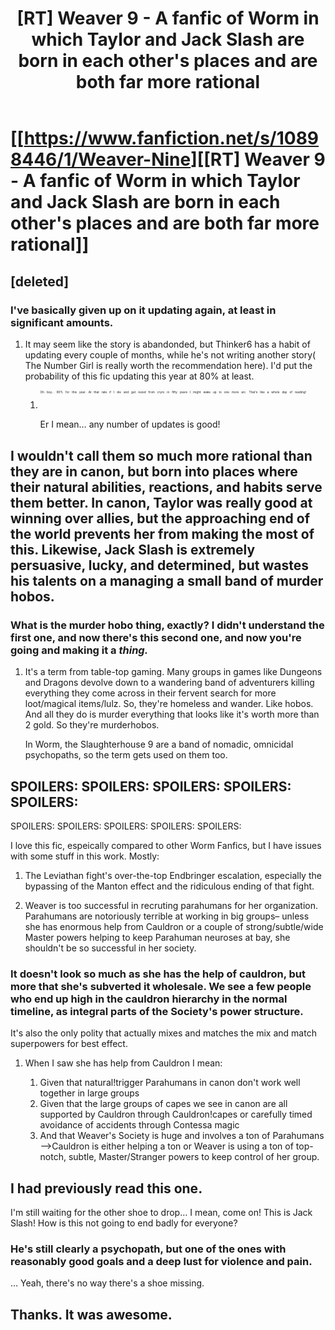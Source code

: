 #+TITLE: [RT] Weaver 9 - A fanfic of Worm in which Taylor and Jack Slash are born in each other's places and are both far more rational

* [[https://www.fanfiction.net/s/10898446/1/Weaver-Nine][[RT] Weaver 9 - A fanfic of Worm in which Taylor and Jack Slash are born in each other's places and are both far more rational]]
:PROPERTIES:
:Score: 22
:DateUnix: 1437902979.0
:DateShort: 2015-Jul-26
:END:

** [deleted]
:PROPERTIES:
:Score: 13
:DateUnix: 1437907860.0
:DateShort: 2015-Jul-26
:END:

*** I've basically given up on it updating again, at least in significant amounts.
:PROPERTIES:
:Score: 5
:DateUnix: 1437907961.0
:DateShort: 2015-Jul-26
:END:

**** It may seem like the story is abandonded, but Thinker6 has a habit of updating every couple of months, while he's not writing another story( The Number Girl is really worth the recommendation here). I'd put the probability of this fic updating this year at 80% at least.
:PROPERTIES:
:Author: rilianus
:Score: 3
:DateUnix: 1437922265.0
:DateShort: 2015-Jul-26
:END:

***** ^{^{^{^{^{^{Oh}}}}}} ^{^{^{^{^{^{boy...}}}}}} ^{^{^{^{^{^{80%}}}}}} ^{^{^{^{^{^{for}}}}}} ^{^{^{^{^{^{this}}}}}} ^{^{^{^{^{^{year.}}}}}} ^{^{^{^{^{^{At}}}}}} ^{^{^{^{^{^{that}}}}}} ^{^{^{^{^{^{rate}}}}}} ^{^{^{^{^{^{if}}}}}} ^{^{^{^{^{^{I}}}}}} ^{^{^{^{^{^{die}}}}}} ^{^{^{^{^{^{and}}}}}} ^{^{^{^{^{^{get}}}}}} ^{^{^{^{^{^{rezed}}}}}} ^{^{^{^{^{^{from}}}}}} ^{^{^{^{^{^{cryro}}}}}} ^{^{^{^{^{^{in}}}}}} ^{^{^{^{^{^{fifty}}}}}} ^{^{^{^{^{^{years}}}}}} ^{^{^{^{^{^{I}}}}}} ^{^{^{^{^{^{might}}}}}} ^{^{^{^{^{^{wake}}}}}} ^{^{^{^{^{^{up}}}}}} ^{^{^{^{^{^{to}}}}}} ^{^{^{^{^{^{one}}}}}} ^{^{^{^{^{^{more}}}}}} ^{^{^{^{^{^{arc.}}}}}} ^{^{^{^{^{^{That's}}}}}} ^{^{^{^{^{^{like}}}}}} ^{^{^{^{^{^{a}}}}}} ^{^{^{^{^{^{whole}}}}}} ^{^{^{^{^{^{day}}}}}} ^{^{^{^{^{^{of}}}}}} ^{^{^{^{^{^{reading!}}}}}}

Er I mean... any number of updates is good!
:PROPERTIES:
:Author: gabbalis
:Score: 0
:DateUnix: 1437969251.0
:DateShort: 2015-Jul-27
:END:


** I wouldn't call them so much more rational than they are in canon, but born into places where their natural abilities, reactions, and habits serve them better. In canon, Taylor was really good at winning over allies, but the approaching end of the world prevents her from making the most of this. Likewise, Jack Slash is extremely persuasive, lucky, and determined, but wastes his talents on a managing a small band of murder hobos.
:PROPERTIES:
:Author: scruiser
:Score: 8
:DateUnix: 1437917637.0
:DateShort: 2015-Jul-26
:END:

*** What is the murder hobo thing, exactly? I didn't understand the first one, and now there's this second one, and now you're going and making it a /thing./
:PROPERTIES:
:Author: Transfuturist
:Score: 1
:DateUnix: 1438006875.0
:DateShort: 2015-Jul-27
:END:

**** It's a term from table-top gaming. Many groups in games like Dungeons and Dragons devolve down to a wandering band of adventurers killing everything they come across in their fervent search for more loot/magical items/lulz. So, they're homeless and wander. Like hobos. And all they do is murder everything that looks like it's worth more than 2 gold. So they're murderhobos.

In Worm, the Slaughterhouse 9 are a band of nomadic, omnicidal psychopaths, so the term gets used on them too.
:PROPERTIES:
:Author: Iconochasm
:Score: 4
:DateUnix: 1438021624.0
:DateShort: 2015-Jul-27
:END:


** SPOILERS: SPOILERS: SPOILERS: SPOILERS: SPOILERS:

SPOILERS: SPOILERS: SPOILERS: SPOILERS: SPOILERS:

I love this fic, espeically compared to other Worm Fanfics, but I have issues with some stuff in this work. Mostly:

1. The Leviathan fight's over-the-top Endbringer escalation, especially the bypassing of the Manton effect and the ridiculous ending of that fight.

2. Weaver is too successful in recruting parahumans for her organization. Parahumans are notoriously terrible at working in big groups-- unless she has enormous help from Cauldron or a couple of strong/subtle/wide Master powers helping to keep Parahuman neuroses at bay, she shouldn't be so successful in her society.
:PROPERTIES:
:Author: gardenofjew
:Score: 2
:DateUnix: 1438033126.0
:DateShort: 2015-Jul-28
:END:

*** It doesn't look so much as she has the help of cauldron, but more that she's subverted it wholesale. We see a few people who end up high in the cauldron hierarchy in the normal timeline, as integral parts of the Society's power structure.

It's also the only polity that actually mixes and matches the mix and match superpowers for best effect.
:PROPERTIES:
:Author: Jello_Raptor
:Score: 1
:DateUnix: 1438307264.0
:DateShort: 2015-Jul-31
:END:

**** When I saw she has help from Cauldron I mean:

1. Given that natural!trigger Parahumans in canon don't work well together in large groups
2. Given that the large groups of capes we see in canon are all supported by Cauldron through Cauldron!capes or carefully timed avoidance of accidents through Contessa magic
3. And that Weaver's Society is huge and involves a ton of Parahumans -->Cauldron is either helping a ton or Weaver is using a ton of top-notch, subtle, Master/Stranger powers to keep control of her group.
:PROPERTIES:
:Author: gardenofjew
:Score: 1
:DateUnix: 1438311486.0
:DateShort: 2015-Jul-31
:END:


** I had previously read this one.

I'm still waiting for the other shoe to drop... I mean, come on! This is Jack Slash! How is this not going to end badly for everyone?
:PROPERTIES:
:Author: ansible
:Score: 1
:DateUnix: 1437907885.0
:DateShort: 2015-Jul-26
:END:

*** He's still clearly a psychopath, but one of the ones with reasonably good goals and a deep lust for violence and pain.

... Yeah, there's no way there's a shoe missing.
:PROPERTIES:
:Author: Jello_Raptor
:Score: 5
:DateUnix: 1438307314.0
:DateShort: 2015-Jul-31
:END:


** Thanks. It was awesome.
:PROPERTIES:
:Author: kaukamieli
:Score: 1
:DateUnix: 1438042527.0
:DateShort: 2015-Jul-28
:END:
